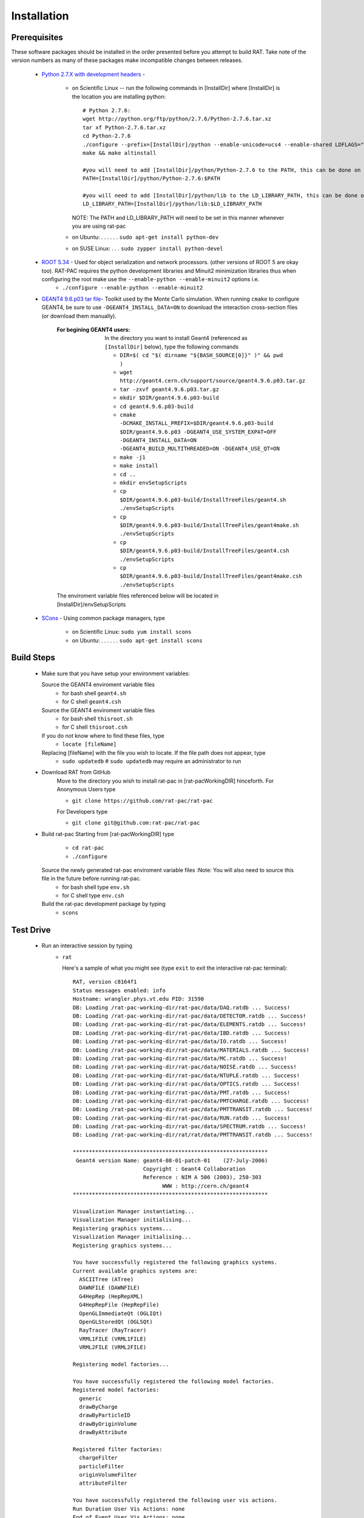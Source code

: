 Installation
------------
Prerequisites
`````````````
These software packages should be installed in the order presented before you attempt to build RAT.  Take note of the version numbers as many of these packages make incompatible changes between releases.

 * `Python 2.7.X with development headers <https://www.python.org/>`_ - 

    - on Scientific Linux --   run the following commands in [InstallDir] where [InstallDir] is the location you are installing python::

          # Python 2.7.6:
          wget http://python.org/ftp/python/2.7.6/Python-2.7.6.tar.xz
          tar xf Python-2.7.6.tar.xz
          cd Python-2.7.6
          ./configure --prefix=[InstallDir]/python --enable-unicode=ucs4 --enable-shared LDFLAGS="-Wl,-rpath=[InstallDir]/python/lib"
          make && make altinstall
          
          #you will need to add [InstallDir]/python/Python-2.7.6 to the PATH, this can be done on the command line, or in your .bashrc file
          PATH=[InstallDir]/python/Python-2.7.6:$PATH
          
          #you will need to add [InstallDir]/python/lib to the LD_LIBRARY_PATH, this can be done on the command line, or in your .bashrc file
          LD_LIBRARY_PATH=[InstallDir]/python/lib:$LD_LIBRARY_PATH

      NOTE: The PATH and LD_LIBRARY_PATH will need to be set in this manner whenever you are using rat-pac
    - on Ubuntu: . . . . . . ``sudo apt-get install python-dev``
    - on SUSE Linux: . . . ``sudo zypper install python-devel``


 * `ROOT 5.34 <http://root.cern.ch/drupal/content/downloading-root>`_ - Used for object serialization and network processors. (other versions of ROOT 5 are okay too).  RAT-PAC requires the python development libraries and Minuit2 minimization libraries thus when configuring the root make use the ``--enable-python --enable-minuit2`` options i.e.
    - ``./configure --enable-python --enable-minuit2``

 * `GEANT4 9.6.p03 <http://geant4.web.cern.ch/geant4/support/download.shtml>`_ `tar file <http://geant4.cern.ch/support/source/geant4.9.6.p03.tar.gz>`_- Toolkit used by the Monte Carlo simulation.  When running ``cmake`` to configure GEANT4, be sure to use ``-DGEANT4_INSTALL_DATA=ON`` to download the interaction cross-section files (or download them manually).

     :For begining GEANT4 users:  In the directory you want to install Geant4 (referenced as ``[InstallDir]`` below), type the following commands
  
      - ``DIR=$( cd "$( dirname "${BASH_SOURCE[0]}" )" && pwd )``
      - ``wget http://geant4.cern.ch/support/source/geant4.9.6.p03.tar.gz``
      - ``tar -zxvf geant4.9.6.p03.tar.gz``
      - ``mkdir $DIR/geant4.9.6.p03-build``
      - ``cd geant4.9.6.p03-build``
      - ``cmake -DCMAKE_INSTALL_PREFIX=$DIR/geant4.9.6.p03-build $DIR/geant4.9.6.p03 -DGEANT4_USE_SYSTEM_EXPAT=OFF -DGEANT4_INSTALL_DATA=ON -DGEANT4_BUILD_MULTITHREADED=ON -DGEANT4_USE_QT=ON``
      - ``make -j1``
      - ``make install``
      - ``cd ..``
      - ``mkdir envSetupScripts``
      - ``cp $DIR/geant4.9.6.p03-build/InstallTreeFiles/geant4.sh ./envSetupScripts``
      - ``cp $DIR/geant4.9.6.p03-build/InstallTreeFiles/geant4make.sh ./envSetupScripts``
      - ``cp $DIR/geant4.9.6.p03-build/InstallTreeFiles/geant4.csh ./envSetupScripts``
      - ``cp $DIR/geant4.9.6.p03-build/InstallTreeFiles/geant4make.csh ./envSetupScripts``

     The enviroment variable files referenced below will be located in [InstallDir]/envSetupScripts

 * `SCons <http://www.scons.org/doc/2.1.0/HTML/scons-user/x121.html>`_ - Using common package managers, type

    - on Scientific Linux: ``sudo yum install scons``
    - on Ubuntu: . . . . . . ``sudo apt-get install scons``

Build Steps
```````````

 * Make sure that you have setup your environment variables:

   Source the GEANT4 enviroment variable files
    - for bash shell ``geant4.sh``
    - for C shell ``geant4.csh``

   Source the GEANT4 enviroment variable files
    - for bash shell ``thisroot.sh``
    - for C shell ``thisroot.csh``

   If you do not know where to find these files, type
    - ``locate [fileName]``

   Replacing [fileName] with the file you wish to locate.  If the file path does not appear, type
    - ``sudo updatedb``  #  ``sudo updatedb`` may require an administrator to run

 * Download RAT from GitHub
    Move to the directory you wish to install rat-pac in [rat-pacWorkingDIR] hinceforth.
    For Anonymous Users type
    
    - ``git clone https://github.com/rat-pac/rat-pac``

    For Developers type
    
    - ``git clone git@github.com:rat-pac/rat-pac``


 * Build rat-pac
   Starting from [rat-pacWorkingDIR] type

    - ``cd rat-pac``
    - ``./configure``

   Source the newly generated rat-pac enviroment variable files :Note: You will also need to source this file in the future before running rat-pac.
    - for bash shell type ``env.sh``
    - for C shell type ``env.csh``

   

   Build the rat-pac development package by typing
    - ``scons``


Test Drive
``````````

 *  Run an interactive session by typing
     - ``rat``

       Here's a sample of what you might see (type ``exit`` to exit the interactive rat-pac terminal)::

          RAT, version c8164f1
          Status messages enabled: info 
          Hostname: wrangler.phys.vt.edu PID: 31590
          DB: Loading /rat-pac-working-dir/rat-pac/data/DAQ.ratdb ... Success!
          DB: Loading /rat-pac-working-dir/rat-pac/data/DETECTOR.ratdb ... Success!
          DB: Loading /rat-pac-working-dir/rat-pac/data/ELEMENTS.ratdb ... Success!
          DB: Loading /rat-pac-working-dir/rat-pac/data/IBD.ratdb ... Success!
          DB: Loading /rat-pac-working-dir/rat-pac/data/IO.ratdb ... Success!
          DB: Loading /rat-pac-working-dir/rat-pac/data/MATERIALS.ratdb ... Success!
          DB: Loading /rat-pac-working-dir/rat-pac/data/MC.ratdb ... Success!
          DB: Loading /rat-pac-working-dir/rat-pac/data/NOISE.ratdb ... Success!
          DB: Loading /rat-pac-working-dir/rat-pac/data/NTUPLE.ratdb ... Success!
          DB: Loading /rat-pac-working-dir/rat-pac/data/OPTICS.ratdb ... Success!
          DB: Loading /rat-pac-working-dir/rat-pac/data/PMT.ratdb ... Success!
          DB: Loading /rat-pac-working-dir/rat-pac/data/PMTCHARGE.ratdb ... Success!
          DB: Loading /rat-pac-working-dir/rat-pac/data/PMTTRANSIT.ratdb ... Success!
          DB: Loading /rat-pac-working-dir/rat-pac/data/RUN.ratdb ... Success!
          DB: Loading /rat-pac-working-dir/rat-pac/data/SPECTRUM.ratdb ... Success!
          DB: Loading /rat-pac-working-dir/rat/rat/data/PMTTRANSIT.ratdb ... Success!
          
          *************************************************************
           Geant4 version Name: geant4-08-01-patch-01    (27-July-2006)
                                Copyright : Geant4 Collaboration
                                Reference : NIM A 506 (2003), 250-303
                                      WWW : http://cern.ch/geant4
          *************************************************************
          
          Visualization Manager instantiating...
          Visualization Manager initialising...
          Registering graphics systems...
          Visualization Manager initialising...
          Registering graphics systems...
          
          You have successfully registered the following graphics systems.
          Current available graphics systems are:
            ASCIITree (ATree)
            DAWNFILE (DAWNFILE)
            G4HepRep (HepRepXML)
            G4HepRepFile (HepRepFile)
            OpenGLImmediateQt (OGLIQt)
            OpenGLStoredQt (OGLSQt)
            RayTracer (RayTracer)
            VRML1FILE (VRML1FILE)
            VRML2FILE (VRML2FILE)
        
          Registering model factories...
          
          You have successfully registered the following model factories.
          Registered model factories:
            generic
            drawByCharge
            drawByParticleID
            drawByOriginVolume
            drawByAttribute
          
          Registered filter factories:
            chargeFilter
            particleFilter
            originVolumeFilter
            attributeFilter
          
          You have successfully registered the following user vis actions.
          Run Duration User Vis Actions: none
          End of Event User Vis Actions: none
          End of Run User Vis Actions: none
          
          Some /vis commands (optionally) take a string to specify colour.
          Available colours:
            black, blue, brown, cyan, gray, green, grey, magenta, red, white, yellow
          
          Available UI session types: [ Qt, GAG, tcsh, csh ]
          ***** Can not open a macro file <prerun.mac>
          PreInit> 

 * Run a macro example job by typing 

    - ``rat mac/electron_demo_cylinder.mac -o test.root``

    This will simulate 1000 -- 10 MeV electrons in a cylindrical detector. 

 * Now you can start ROOT to analyze the events you just created by typing

    - ``root test.root``
    - ``T->Draw("mc.particle.pos.fX")``

You should get a plot of particle x coordinates similar to the plot below.

|RootOutputTutorial000|

.. |RootOutputTutorial000| image:: Tutorial000.png

:Note: that with the RAT environment sourced, you are getting a special copy of ROOT that automatically loads the RAT ROOT event library.
report errors to Derek Rountree -- rountree@vt.edu
page update Feb. 24 2015
